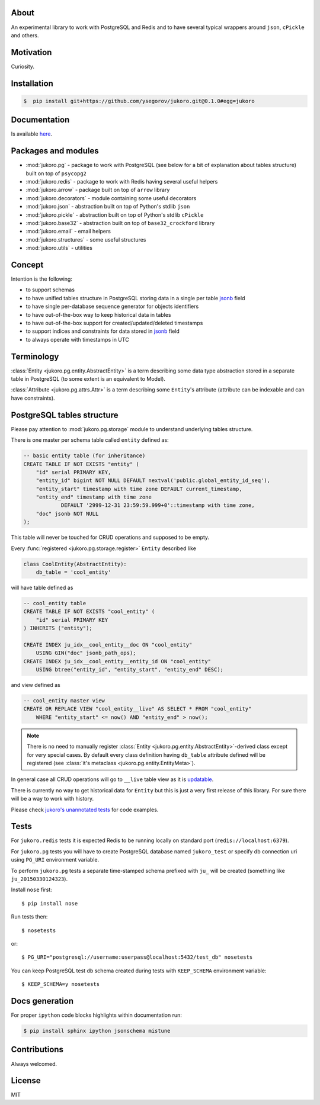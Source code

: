 
About
=====

An experimental library to work with PostgreSQL and Redis and to have several
typical wrappers around ``json``, ``cPickle`` and others.


Motivation
==========

Curiosity.


Installation
============

.. code-block:: bash

    $  pip install git+https://github.com/ysegorov/jukoro.git@0.1.0#egg=jukoro


Documentation
=============

Is available `here <https://ysegorov.github.io/jukoro>`_.


Packages and modules
====================

- :mod:`jukoro.pg` - package to work with PostgreSQL (see below for a bit of
  explanation about tables structure) built on top of ``psycopg2``
- :mod:`jukoro.redis` - package to work with Redis having several useful
  helpers
- :mod:`jukoro.arrow` - package built on top of ``arrow`` library
- :mod:`jukoro.decorators` - module containing some useful decorators
- :mod:`jukoro.json` - abstraction built on top of Python's stdlib ``json``
- :mod:`jukoro.pickle` - abstraction built on top of Python's stdlib
  ``cPickle``
- :mod:`jukoro.base32` - abstraction built on top of ``base32_crockford``
  library
- :mod:`jukoro.email` - email helpers
- :mod:`jukoro.structures` - some useful structures
- :mod:`jukoro.utils` - utilities


Concept
=======

Intention is the following:

- to support schemas
- to have unified tables structure in PostgreSQL storing data in a single per
  table jsonb_ field
- to have single per-database sequence generator for objects identifiers
- to have out-of-the-box way to keep historical data in tables
- to have out-of-the-box support for created/updated/deleted timestamps
- to support indices and constraints for data stored in jsonb_ field
- to always operate with timestamps in UTC

.. _jsonb: http://www.postgresql.org/docs/9.4/static/datatype-json.html


Terminology
===========

:class:`Entity <jukoro.pg.entity.AbstractEntity>` is a term describing
some data type abstraction stored in a separate table in PostgreSQL
(to some extent is an equivalent to Model).

:class:`Attribute <jukoro.pg.attrs.Attr>` is a term describing some
``Entity``'s attribute (attribute can be indexable and can have constraints).


PostgreSQL tables structure
===========================

Please pay attention to :mod:`jukoro.pg.storage` module to understand
underlying tables structure.

There is one master per schema table called ``entity`` defined as:

.. code-block:: sql

    -- basic entity table (for inheritance)
    CREATE TABLE IF NOT EXISTS "entity" (
        "id" serial PRIMARY KEY,
        "entity_id" bigint NOT NULL DEFAULT nextval('public.global_entity_id_seq'),
        "entity_start" timestamp with time zone DEFAULT current_timestamp,
        "entity_end" timestamp with time zone
                DEFAULT '2999-12-31 23:59:59.999+0'::timestamp with time zone,
        "doc" jsonb NOT NULL
    );

This table will never be touched for CRUD operations and supposed to be empty.

Every :func:`registered <jukoro.pg.storage.register>` ``Entity`` described
like

.. code-block:: python

    class CoolEntity(AbstractEntity):
        db_table = 'cool_entity'


will have table defined as

.. code-block:: sql

    -- cool_entity table
    CREATE TABLE IF NOT EXISTS "cool_entity" (
        "id" serial PRIMARY KEY
    ) INHERITS ("entity");

    CREATE INDEX ju_idx__cool_entity__doc ON "cool_entity"
        USING GIN("doc" jsonb_path_ops);
    CREATE INDEX ju_idx__cool_entity__entity_id ON "cool_entity"
        USING btree("entity_id", "entity_start", "entity_end" DESC);

and view defined as

.. code-block:: sql

    -- cool_entity master view
    CREATE OR REPLACE VIEW "cool_entity__live" AS SELECT * FROM "cool_entity"
        WHERE "entity_start" <= now() AND "entity_end" > now();


.. note:: There is no need to manually register :class:`Entity
    <jukoro.pg.entity.AbstractEntity>`-derived class except for very special
    cases. By default every class definition having ``db_table`` attribute
    defined will be registered (see :class:`it's metaclass
    <jukoro.pg.entity.EntityMeta>`).

In general case all CRUD operations will go to ``__live`` table view as it is
updatable_.

.. _updatable: http://www.postgresql.org/docs/9.3/static/sql-createview.html

There is currently no way to get historical data for ``Entity`` but this is
just a very first release of this library. For sure there will be a way to work
with history.

Please check `jukoro's unannotated tests
<https://github.com/ysegorov/jukoro/tree/master/tests>`_ for code examples.


Tests
=====

For ``jukoro.redis`` tests it is expected Redis to be running locally
on standard port (``redis://localhost:6379``).

For ``jukoro.pg`` tests you will have to create PostgreSQL database named
``jukoro_test`` or specify db connection uri using ``PG_URI`` environment
variable.

To perform ``jukoro.pg`` tests a separate time-stamped schema prefixed with
``ju_`` will be created (something like ``ju_20150330124323``).

Install ``nose`` first::

    $ pip install nose

Run tests then::

    $ nosetests

or::

    $ PG_URI="postgresql://username:userpass@localhost:5432/test_db" nosetests


You can keep PostgreSQL test db schema created during tests with
``KEEP_SCHEMA`` environment variable::

    $ KEEP_SCHEMA=y nosetests


Docs generation
===============

For proper ``ipython`` code blocks highlights within documentation run:

.. code-block:: bash

    $ pip install sphinx ipython jsonschema mistune


Contributions
=============

Always welcomed.


License
=======

MIT
